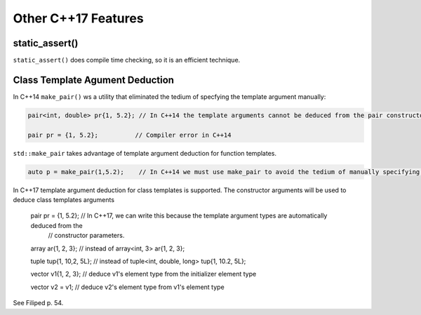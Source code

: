 Other C++17 Features
====================

static_assert()
---------------

``static_assert()`` does compile time checking, so it is an efficient technique. 

Class Template Agument Deduction
--------------------------------

In C++14 ``make_pair()`` ws a utility that eliminated the tedium of specfying the template argument manually:

.. code-block:: cpp

   pair<int, double> pr{1, 5.2}; // In C++14 the template arguments cannot be deduced from the pair constructor.
   
   pair pr = {1, 5.2};          // Compiler error in C++14

``std::make_pair`` takes advantage of template argument deduction for function templates.

.. code-block:: cpp

   auto p = make_pair(1,5.2);    // In C++14 we must use make_pair to avoid the tedium of manually specifying the template types.

In C++17 template argument deduction for class templates is supported. The constructor arguments will be used to deduce class templates arguments 

   pair pr = {1, 5.2};        // In C++17, we can write this because the template argument types are automatically deduced from the
                              // constructor parameters.

   array ar{1, 2, 3};         // instead of array<int, 3> ar{1, 2, 3};

   tuple tup{1, 10,2, 5L};    // instead of tuple<int, double, long> tup{1, 10.2, 5L};
   

   vector v1{1, 2, 3};       // deduce v1's element type from the initializer element type

   vector v2 = v1;           // deduce v2's element type from v1's element type  

See Filiped p. 54.
